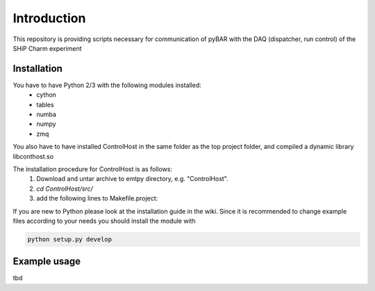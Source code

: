 ===============================================
Introduction
===============================================

This repository is providing scripts necessary for communication of pyBAR with the DAQ (dispatcher, run control) of the SHiP Charm experiment

Installation
============
You have to have Python 2/3 with the following modules installed:
  - cython
  - tables
  - numba
  - numpy
  - zmq
 
You also have to have installed ControlHost in the same folder as the top project folder, and compiled a dynamic library libconthost.so

The installation procedure for ControlHost is as follows:
	1. Download and untar archive to emtpy directory, e.g. "ControlHost".
	2. `cd ControlHost/src/`
	3. add the following lines to Makefile.project:

.. code-block:: bash
	include $(VPATH)/Options.Makefile  # after the first non-commented statement
	
	CFLAGS_COMMON := -fPIC $(CFLAGS_COMMON)
	CXXFLAGS_COMMON := -fPIC $(CXXFLAGS_COMMON)


	4. make # (ignore compiler warnings)
	5. copy the static libary "libconthost.a" to an temporary empty directory
	6. in this directory perform the following commands one by one
	
.. code-block:: bash
	ar -x libconthost.a
	gcc -shared *.o -o libconthost_shared.so
	rm -f *.o
	
	
	6. copy conthost_shared.so to the "ControlHost" folder.
	7. `cd ../bin; ls -l`  # check the presence of the system binary files dispatch, dispstat, stopdisp and the application executables tst1, tstsnd, tstrcv

	
If you are new to Python please look at the installation guide in the wiki.
Since it is recommended to change example files according to your needs you should install the module with

.. code-block:: bash

   python setup.py develop


Example usage
==============
tbd


